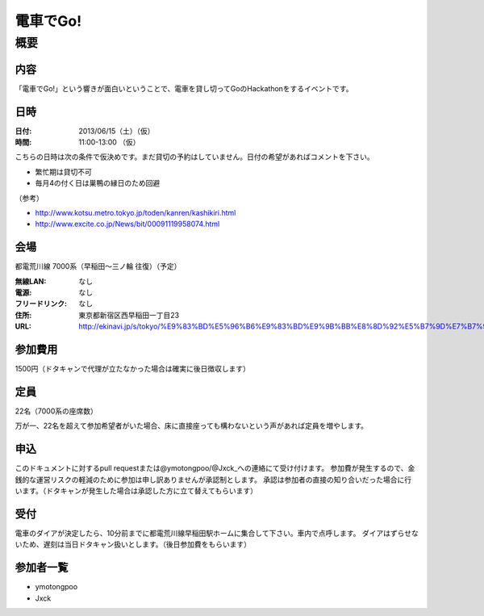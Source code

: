 .. -*- coding: utf-8 -*-
   Date: Sun Mar 24 11:55:51 2013
   Author: ymotongpoo (Yoshifumi YAMAGUCHI, ymotongpoo AT gmail.com)

===========
 電車でGo!
===========

概要
====

内容
----

「電車でGo!」という響きが面白いということで、電車を貸し切ってGoのHackathonをするイベントです。

日時
----

:日付: 2013/06/15（土）（仮）
:時間: 11:00-13:00 （仮）

こちらの日時は次の条件で仮決めです。まだ貸切の予約はしていません。日付の希望があればコメントを下さい。

* 繁忙期は貸切不可
* 毎月4の付く日は巣鴨の縁日のため回避

（参考）

* http://www.kotsu.metro.tokyo.jp/toden/kanren/kashikiri.html
* http://www.excite.co.jp/News/bit/00091119958074.html


会場
----

都電荒川線 7000系（早稲田〜三ノ輪 往復）（予定）

:無線LAN: なし
:電源: なし
:フリードリンク: なし
:住所: 東京都新宿区西早稲田一丁目23
:URL: http://ekinavi.jp/s/tokyo/%E9%83%BD%E5%96%B6%E9%83%BD%E9%9B%BB%E8%8D%92%E5%B7%9D%E7%B7%9A/%E6%97%A9%E7%A8%B2%E7%94%B0%E9%A7%85/

参加費用
--------

1500円（ドタキャンで代理が立たなかった場合は確実に後日徴収します）

定員
----

22名（7000系の座席数）

万が一、22名を超えて参加希望者がいた場合、床に直接座っても構わないという声があれば定員を増やします。

申込
----

このドキュメントに対するpull requestまたは@ymotongpoo/@Jxck_への連絡にて受け付けます。
参加費が発生するので、金銭的な運営リスクの軽減のために参加は申し訳ありませんが承認制とします。
承認は参加者の直接の知り合いだった場合に行います。（ドタキャンが発生した場合は承認した方に立て替えてもらいます）

受付
----

電車のダイアが決定したら、10分前までに都電荒川線早稲田駅ホームに集合して下さい。車内で点呼します。
ダイアはずらせないため、遅刻は当日ドタキャン扱いとします。（後日参加費をもらいます）

参加者一覧
----------

* ymotongpoo
* Jxck
